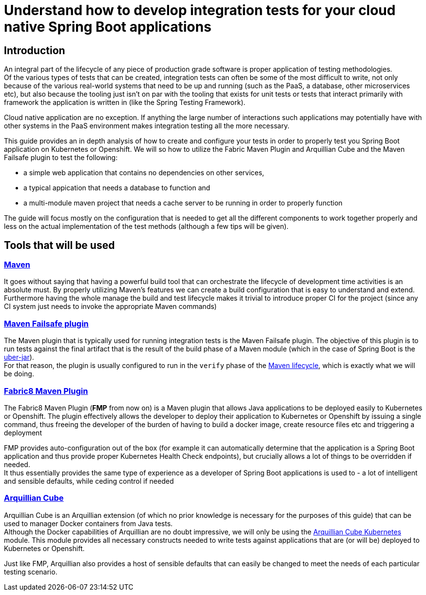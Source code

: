 :page-layout: default
:page-title: integration-testing
:page-permalink: /guides/integration-testing

= Understand how to develop integration tests for your cloud native Spring Boot applications

== Introduction

An integral part of the lifecycle of any piece of production grade software is proper application of testing methodologies. +
Of the various types of tests that can be created, integration tests can often be some of the most difficult to write,
not only because of the various real-world systems that need to be up and running (such as the PaaS, a database, other microservices etc), but also because the tooling just isn't on par
with the tooling that exists for unit tests or tests that interact primarily with framework the application is written in (like the Spring Testing Framework).

Cloud native application are no exception. If anything the large number of interactions such applications may
potentially have with other systems in the PaaS environment makes integration testing all the more necessary.

This guide provides an in depth analysis of how to create and configure your tests in order to properly test you
Spring Boot application on Kubernetes or Openshift.
We will so how to utilize the Fabric Maven Plugin and Arquillian Cube and the Maven Failsafe plugin to
test the following:

* a simple web application that contains no dependencies on other services,
* a typical appication that needs a database to function and
* a multi-module maven project that needs a cache server to be running in order to properly function

The guide will focus mostly on the configuration that is needed to get all the different components to work together properly and less on the actual implementation of the test methods (although a few tips will be given).

== Tools that will be used

=== link:https://maven.apache.org/[Maven]

It goes without saying that having a powerful build tool that can orchestrate the lifecycle of development time activities is an absolute must.
By properly utilizing Maven's features we can create a build configuration that is easy to understand and extend. +
Furthermore having the whole manage the build and test lifecycle makes it trivial to introduce proper CI for the project (since any CI system just needs to invoke the appropriate Maven commands)

=== link:https://maven.apache.org/surefire/maven-failsafe-plugin/index.html[Maven Failsafe plugin]

The Maven plugin that is typically used for running integration tests is the Maven Failsafe plugin.
The objective of this plugin is to run tests against the final artifact that is the result of the build phase of a Maven module (which in the case of Spring Boot is the link:https://docs.spring.io/spring-boot/docs/current/reference/html/executable-jar.html[uber-jar]). +
For that reason, the plugin is usually configured to run in the `verify` phase of the link:https://maven.apache.org/guides/introduction/introduction-to-the-lifecycle.html#Lifecycle_Reference[Maven lifecycle], which is exactly what we will be doing.

=== link:https://maven.fabric8.io[Fabric8 Maven Plugin]

The Fabric8 Maven Plugin (*FMP* from now on) is a Maven plugin that allows Java applications to be deployed easily to Kubernetes or Openshift.
The plugin effectively allows the developer to deploy their application to Kubernetes or Openshift by issuing a single command, thus freeing the developer of the burden
of having to build a docker image, create resource files etc and triggering a deployment

FMP provides auto-configuration out of the box (for example it can automatically determine that the application is a Spring Boot application and thus provide proper Kubernetes Health Check endpoints), but crucially allows
a lot of things to be overridden if needed. +
It thus essentially provides the same type of experience as a developer of Spring Boot applications is used to - a lot of intelligent and sensible defaults, while ceding control if needed

=== link:http://arquillian.org/arquillian-cube/[Arquillian Cube]

Arquillian Cube is an Arquillian extension (of which no prior knowledge is necessary for the purposes of this guide) that can be used to manager Docker containers from Java tests. +
Although the Docker capabilities of Arquillian are no doubt impressive, we will only be using the link:http://arquillian.org/arquillian-cube/#_kubernetes[Arquillian Cube Kubernetes] module.
This module provides all necessary constructs needed to write tests against applications that are (or will be) deployed to Kubernetes or Openshift.

Just like FMP, Arquillian also provides a host of sensible defaults that can easily be changed to meet the needs of each particular testing scenario.



